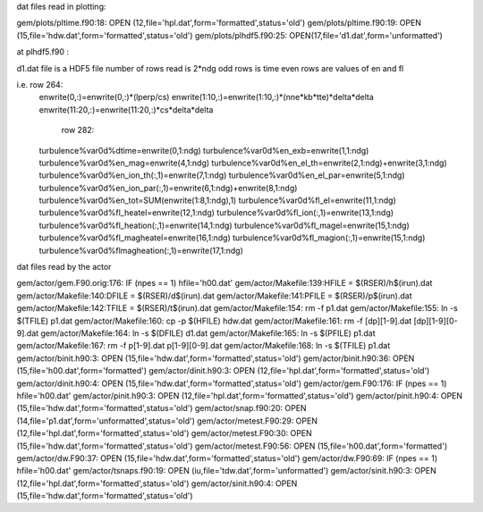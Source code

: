 dat files read in plotting:
 
gem/plots/pltime.f90:18:  OPEN (12,file='hpl.dat',form='formatted',status='old')
gem/plots/pltime.f90:19:  OPEN (15,file='hdw.dat',form='formatted',status='old')
gem/plots/plhdf5.f90:25:  OPEN(17,file='d1.dat',form='unformatted')

at plhdf5.f90 : 

d1.dat file is a HDF5 file 
number of rows read is 2*ndg
odd rows is time
even rows are values of en and fl

i.e. row 264:
  enwrite(0,:)=enwrite(0,:)*(lperp/cs)
  enwrite(1:10,:)=enwrite(1:10,:)*(nne*kb*tte)*delta*delta
  enwrite(11:20,:)=enwrite(11:20,:)*cs*delta*delta 
     row 282:
  turbulence%var0d%dtime=enwrite(0,1:ndg)
  turbulence%var0d%en_exb=enwrite(1,1:ndg)
  turbulence%var0d%en_mag=enwrite(4,1:ndg)
  turbulence%var0d%en_el_th=enwrite(2,1:ndg)+enwrite(3,1:ndg)
  turbulence%var0d%en_ion_th(:,1)=enwrite(7,1:ndg)
  turbulence%var0d%en_el_par=enwrite(5,1:ndg)
  turbulence%var0d%en_ion_par(:,1)=enwrite(6,1:ndg)+enwrite(8,1:ndg)
  turbulence%var0d%en_tot=SUM(enwrite(1:8,1:ndg),1)
  turbulence%var0d%fl_el=enwrite(11,1:ndg)
  turbulence%var0d%fl_heatel=enwrite(12,1:ndg)
  turbulence%var0d%fl_ion(:,1)=enwrite(13,1:ndg)
  turbulence%var0d%fl_heation(:,1)=enwrite(14,1:ndg)
  turbulence%var0d%fl_magel=enwrite(15,1:ndg)
  turbulence%var0d%fl_magheatel=enwrite(16,1:ndg)
  turbulence%var0d%fl_magion(:,1)=enwrite(15,1:ndg)
  turbulence%var0d%flmagheation(:,1)=enwrite(17,1:ndg)


dat files read by the actor

gem/actor/gem.F90.orig:176:     IF (npes == 1) hfile='h00.dat'
gem/actor/Makefile:139:HFILE	= $(RSER)/h$(irun).dat
gem/actor/Makefile:140:DFILE	= $(RSER)/d$(irun).dat
gem/actor/Makefile:141:PFILE	= $(RSER)/p$(irun).dat
gem/actor/Makefile:142:TFILE	= $(RSER)/t$(irun).dat
gem/actor/Makefile:154:	rm -f p1.dat
gem/actor/Makefile:155:	ln -s $(TFILE) p1.dat
gem/actor/Makefile:160:	cp -p $(HFILE) hdw.dat
gem/actor/Makefile:161:	rm -f [dp][1-9].dat [dp][1-9][0-9].dat 
gem/actor/Makefile:164:	ln -s $(DFILE) d1.dat
gem/actor/Makefile:165:	ln -s $(PFILE) p1.dat
gem/actor/Makefile:167:	rm -f p[1-9].dat p[1-9][0-9].dat 
gem/actor/Makefile:168:	ln -s $(TFILE) p1.dat
gem/actor/binit.h90:3:  OPEN (15,file='hdw.dat',form='formatted',status='old')
gem/actor/binit.h90:36:     OPEN (15,file='h00.dat',form='formatted')
gem/actor/dinit.h90:3:  OPEN (12,file='hpl.dat',form='formatted',status='old')
gem/actor/dinit.h90:4:  OPEN (15,file='hdw.dat',form='formatted',status='old')
gem/actor/gem.F90:176:     IF (npes == 1) hfile='h00.dat'
gem/actor/pinit.h90:3:  OPEN (12,file='hpl.dat',form='formatted',status='old')
gem/actor/pinit.h90:4:  OPEN (15,file='hdw.dat',form='formatted',status='old')
gem/actor/snap.f90:20:  OPEN (14,file='p1.dat',form='unformatted',status='old')
gem/actor/metest.F90:29:  OPEN (12,file='hpl.dat',form='formatted',status='old')
gem/actor/metest.F90:30:  OPEN (15,file='hdw.dat',form='formatted',status='old')
gem/actor/metest.F90:56:  OPEN (15,file='h00.dat',form='formatted')
gem/actor/dw.F90:37:        OPEN (15,file='hdw.dat',form='formatted',status='old')
gem/actor/dw.F90:69:     IF (npes == 1) hfile='h00.dat'
gem/actor/tsnaps.f90:19:  OPEN (iu,file='tdw.dat',form='unformatted')
gem/actor/sinit.h90:3:  OPEN (12,file='hpl.dat',form='formatted',status='old')
gem/actor/sinit.h90:4:  OPEN (15,file='hdw.dat',form='formatted',status='old')
